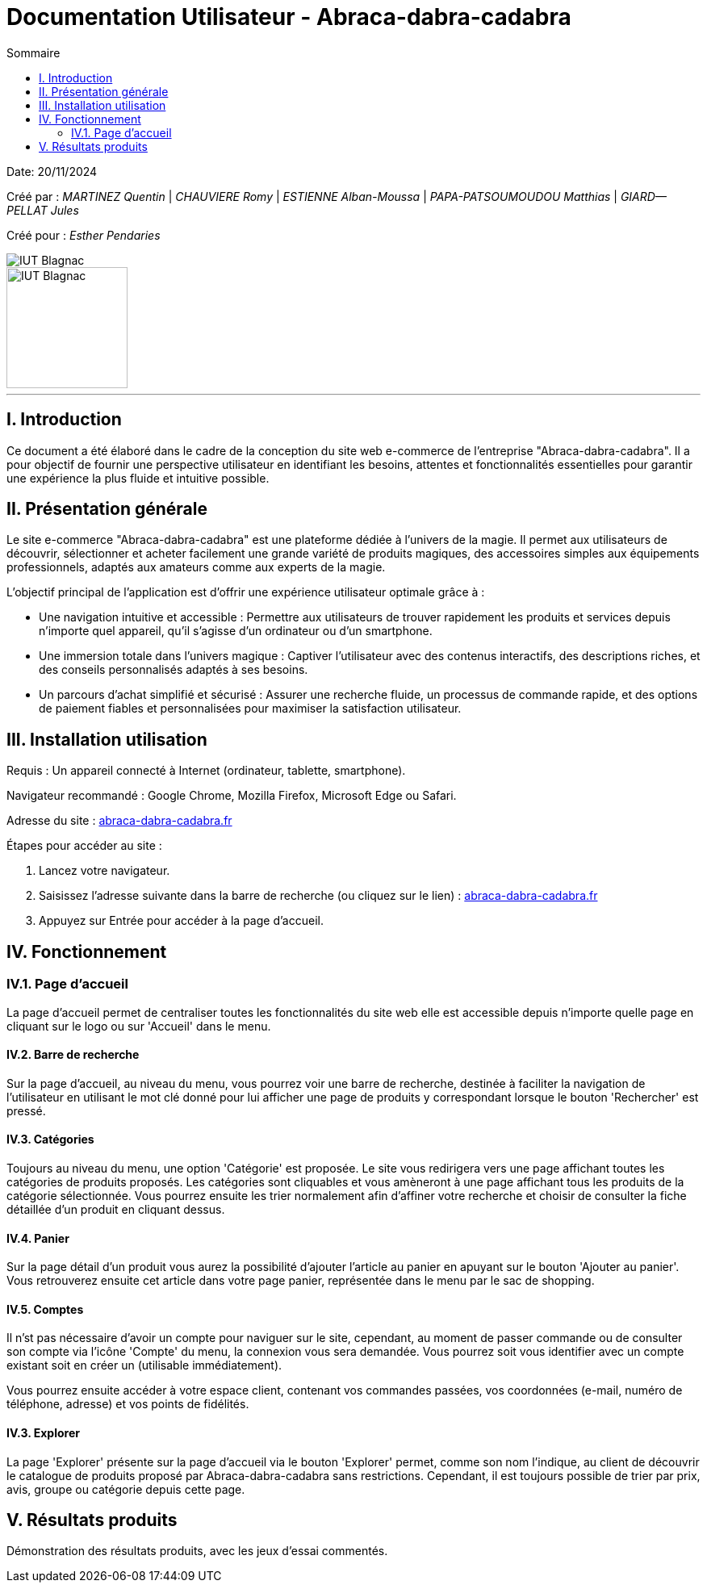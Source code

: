 = Documentation Utilisateur - Abraca-dabra-cadabra
:toc:
:toc-title: Sommaire

:Entreprise: Abraca-dabra-cadabra
:Equipe:  

Date: 20/11/2024

Créé par : _MARTINEZ Quentin_ | _CHAUVIERE Romy_ | _ESTIENNE Alban-Moussa_ | _PAPA-PATSOUMOUDOU Matthias_ | _GIARD--PELLAT Jules_ 

Créé pour : _Esther Pendaries_

image::../../images/IUT.png[IUT Blagnac]
image::../../images/LOGO IUT.png[IUT Blagnac, width=150, height=150]

---

== I. Introduction
[.text-justify]
Ce document a été élaboré dans le cadre de la conception du site web e-commerce de l’entreprise "Abraca-dabra-cadabra". Il a pour objectif de fournir une perspective utilisateur en identifiant les besoins, attentes et fonctionnalités essentielles pour garantir une expérience la plus fluide et intuitive possible.

== II. Présentation générale
[.text-justify]

Le site e-commerce "Abraca-dabra-cadabra" est une plateforme dédiée à l’univers de la magie. Il permet aux utilisateurs de découvrir, sélectionner et acheter facilement une grande variété de produits magiques, des accessoires simples aux équipements professionnels, adaptés aux amateurs comme aux experts de la magie.

L’objectif principal de l’application est d’offrir une expérience utilisateur optimale grâce à :

* Une navigation intuitive et accessible : Permettre aux utilisateurs de trouver rapidement les produits et services depuis n’importe quel appareil, qu’il s’agisse d’un ordinateur ou d’un smartphone.

* Une immersion totale dans l’univers magique : Captiver l’utilisateur avec des contenus interactifs, des descriptions riches, et des conseils personnalisés adaptés à ses besoins.

* Un parcours d’achat simplifié et sécurisé : Assurer une recherche fluide, un processus de commande rapide, et des options de paiement fiables et personnalisées pour maximiser la satisfaction utilisateur.


== III. Installation utilisation
[.text-justify]

Requis : Un appareil connecté à Internet (ordinateur, tablette, smartphone).

Navigateur recommandé : Google Chrome, Mozilla Firefox, Microsoft Edge ou Safari.

Adresse du site : http://193.54.227.208/~R2024SAE3004/SAE/[abraca-dabra-cadabra.fr]


Étapes pour accéder au site :

1. Lancez votre navigateur.

2. Saisissez l’adresse suivante dans la barre de recherche (ou cliquez sur le lien) : http://193.54.227.208/~R2024SAE3004/SAE/[abraca-dabra-cadabra.fr]

3. Appuyez sur Entrée pour accéder à la page d’accueil.


== IV. Fonctionnement
[.text-justify]

=== IV.1. Page d'accueil

La page d'accueil permet de centraliser toutes les fonctionnalités du site web elle est accessible depuis n'importe quelle page en cliquant sur le logo ou sur 'Accueil' dans le menu.

==== IV.2. Barre de recherche

Sur la page d'accueil, au niveau du menu, vous pourrez voir une barre de recherche, destinée à faciliter la navigation de l'utilisateur en utilisant le mot clé donné pour lui afficher une page de produits y correspondant lorsque le bouton 'Rechercher' est pressé.

==== IV.3. Catégories

Toujours au niveau du menu, une option 'Catégorie' est proposée. Le site vous redirigera vers une page affichant toutes les catégories de produits proposés. Les catégories sont cliquables et vous amèneront à une page affichant tous les produits de la catégorie sélectionnée. Vous pourrez ensuite les trier normalement afin d'affiner votre recherche et choisir de consulter la fiche détaillée d'un produit en cliquant dessus.

==== IV.4. Panier

Sur la page détail d'un produit vous aurez la possibilité d'ajouter l'article au panier en apuyant sur le bouton 'Ajouter au panier'. Vous retrouverez ensuite cet article dans votre page panier, représentée dans le menu par le sac de shopping.

==== IV.5. Comptes

Il n'st pas nécessaire d'avoir un compte pour naviguer sur le site, cependant, au moment de passer commande ou de consulter son compte via l'icône 'Compte' du menu, la connexion vous sera demandée. Vous pourrez soit vous identifier avec un compte existant soit en créer un (utilisable immédiatement).

Vous pourrez ensuite accéder à votre espace client, contenant vos commandes passées, vos coordonnées (e-mail, numéro de téléphone, adresse) et vos points de fidélités.

==== IV.3. Explorer

La page 'Explorer' présente sur la page d'accueil via le bouton 'Explorer' permet, comme son nom l'indique, au client de découvrir le catalogue de produits proposé par Abraca-dabra-cadabra sans restrictions. Cependant, il est toujours possible de trier par prix, avis, groupe ou catégorie depuis cette page.


== V. Résultats produits
[.text-justify]
Démonstration des résultats produits, avec les jeux d'essai commentés.
